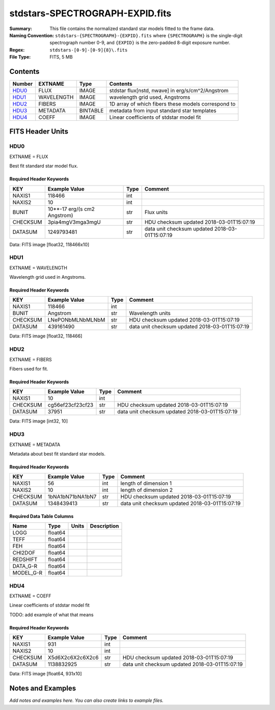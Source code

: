 ================================
stdstars-SPECTROGRAPH-EXPID.fits
================================

:Summary: This file contains the normalized standard star models fitted to the
    frame data.
:Naming Convention: ``stdstars-{SPECTROGRAPH}-{EXPID}.fits`` where
    ``{SPECTROGRAPH}`` is the single-digit spectrograph number 0-9, and
    ``{EXPID}`` is the zero-padded 8-digit exposure number.
:Regex: ``stdstars-[0-9]-[0-9]{8}\.fits``
:File Type: FITS, 5 MB

Contents
========

====== ========== ======== ===================
Number EXTNAME    Type     Contents
====== ========== ======== ===================
HDU0_  FLUX       IMAGE    stdstar flux[nstd, nwave] in erg/s/cm^2/Angstrom
HDU1_  WAVELENGTH IMAGE    wavelength grid used, Angstroms
HDU2_  FIBERS     IMAGE    1D array of which fibers these models correspond to
HDU3_  METADATA   BINTABLE metadata from input standard star templates
HDU4_  COEFF      IMAGE    Linear coefficients of stdstar model fit
====== ========== ======== ===================


FITS Header Units
=================

HDU0
----

EXTNAME = FLUX

Best fit standard star model flux.

Required Header Keywords
~~~~~~~~~~~~~~~~~~~~~~~~

======== ============================ ==== ==============================================
KEY      Example Value                Type Comment
======== ============================ ==== ==============================================
NAXIS1   118466                       int
NAXIS2   10                           int
BUNIT    10**-17 erg/(s cm2 Angstrom) str  Flux units
CHECKSUM 3pia4mgV3mga3mgU             str  HDU checksum updated 2018-03-01T15:07:19
DATASUM  1249793481                   str  data unit checksum updated 2018-03-01T15:07:19
======== ============================ ==== ==============================================

Data: FITS image [float32, 118466x10]

HDU1
----

EXTNAME = WAVELENGTH

Wavelength grid used in Angstroms.

Required Header Keywords
~~~~~~~~~~~~~~~~~~~~~~~~

======== ================ ==== ==============================================
KEY      Example Value    Type Comment
======== ================ ==== ==============================================
NAXIS1   118466           int
BUNIT    Angstrom         str  Wavelength units
CHECKSUM LNePONbMLNbMLNbM str  HDU checksum updated 2018-03-01T15:07:19
DATASUM  439161490        str  data unit checksum updated 2018-03-01T15:07:19
======== ================ ==== ==============================================

Data: FITS image [float32, 118466]

HDU2
----

EXTNAME = FIBERS

Fibers used for fit.

Required Header Keywords
~~~~~~~~~~~~~~~~~~~~~~~~

======== ================ ==== ==============================================
KEY      Example Value    Type Comment
======== ================ ==== ==============================================
NAXIS1   10               int
CHECKSUM cg56ef23cf23cf23 str  HDU checksum updated 2018-03-01T15:07:19
DATASUM  37951            str  data unit checksum updated 2018-03-01T15:07:19
======== ================ ==== ==============================================

Data: FITS image [int32, 10]

HDU3
----

EXTNAME = METADATA

Metadata about best fit standard star models.

Required Header Keywords
~~~~~~~~~~~~~~~~~~~~~~~~

======== ================ ==== ==============================================
KEY      Example Value    Type Comment
======== ================ ==== ==============================================
NAXIS1   56               int  length of dimension 1
NAXIS2   10               int  length of dimension 2
CHECKSUM 1bNA1bN71bNA1bN7 str  HDU checksum updated 2018-03-01T15:07:19
DATASUM  1348439413       str  data unit checksum updated 2018-03-01T15:07:19
======== ================ ==== ==============================================

Required Data Table Columns
~~~~~~~~~~~~~~~~~~~~~~~~~~~

========= ======= ===== ===========
Name      Type    Units Description
========= ======= ===== ===========
LOGG      float64
TEFF      float64
FEH       float64
CHI2DOF   float64
REDSHIFT  float64
DATA_G-R  float64
MODEL_G-R float64
========= ======= ===== ===========

HDU4
----

EXTNAME = COEFF

Linear coefficients of stdstar model fit

TODO: add example of what that means

Required Header Keywords
~~~~~~~~~~~~~~~~~~~~~~~~

======== ================ ==== ==============================================
KEY      Example Value    Type Comment
======== ================ ==== ==============================================
NAXIS1   931              int
NAXIS2   10               int
CHECKSUM X5d6X2c6X2c6X2c6 str  HDU checksum updated 2018-03-01T15:07:19
DATASUM  1138832925       str  data unit checksum updated 2018-03-01T15:07:19
======== ================ ==== ==============================================

Data: FITS image [float64, 931x10]


Notes and Examples
==================

*Add notes and examples here.  You can also create links to example files.*

